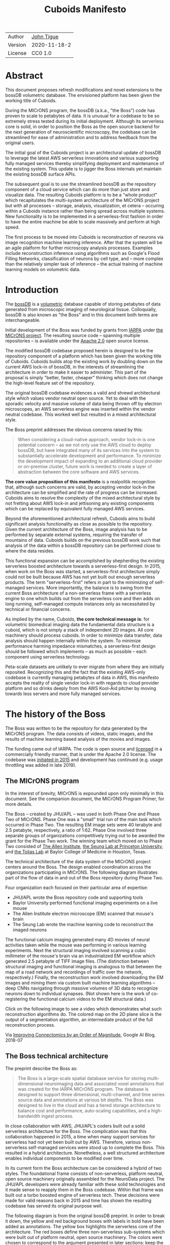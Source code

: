 #+html_head: <link rel="stylesheet" type="text/css" href="org.css"/>
#+title: Cuboids Manifesto
#+options: toc:nil
#+options: html-postamble:nil

| Author  | [[http://tigue.com][John Tigue]]   |
| Version | 2020-11-18-2 |
| License | CC0 1.0      |

* Abstract

This document proposes refresh modifications and novel extensions to
the bossDB volumetric database. The envisioned platform has been
given the working title of Cuboids.

During the MICrONS program, the bossDB (a.k.a., "the Boss") code has
proven to scale to petabytes of data. It is unusual for a codebase to
be so extremely stress tested during its initial deployment. Although its
serverless core is solid, in order to position the Boss as the open
source backend for the next generation of neuroscientific microscopy,
the codebase can be streamlined for ease of administration and to
address feedback from the original users.

The initial goal of the Cuboids project is an architectural update of
bossDB to leverage the latest AWS serverless innovations and
various supporting fully managed services thereby simplifying deployment and
maintenance of the existing system. This update is to jigger the Boss
internals yet maintain the existing bossDB surface APIs.

The subsequent goal is to use the streamlined bossDB as the repository
component of a cloud service which can do more than just store and
visualize data. The resulting Cuboids platform is to be a "whole
product" which recapitulates the multi-system architecture of the
MICrONS project but with all processes -- storage, analysis,
visualization, et cetera -- occuring within a Cuboids instance rather
than being spread across multiple systems. New functionality is to
be implemented in a serverless-first fashion in order to have the entire
machine be able to scale massively and perform at high speed.

The first process to be moved into Cuboids is reconstruction of
neurons via image recognition machine learning inference. After that
the system will be an agile platform for further microscopy analysis
processes. Examples include reconstruction inference using algorithms
such as Google's Flood Filling Networks, classification of neurons by
cell type, and -- more complex than the relatively simpler task of
inference -- the actual training of machine learning models on
volumetric data.

#+attr_html: :width 80%
[[./images/logos/cuboids_lettermark_bw.png]]

#+TOC: headlines 3h

* Introduction

The [[https://bossdb.org/][bossDB]] is a [[https://en.wikipedia.org/wiki/Volume_rendering][volumetric]] database capable of storing petabytes of
data generated from microscopic imaging of neurological
tissue. Colloquially, bossDB is also known as "the Boss" and in this
document both terms are interchangeable.

Initial development of the Boss was funded by grants from [[https://www.iarpa.gov/][IARPA]] under
[[https://www.iarpa.gov/index.php/research-programs/microns][the MICrONS project]]. The resulting source code -- spanning multiple
repositories -- is available under the [[https://www.apache.org/licenses/LICENSE-2.0][Apache 2.0]] open source license.

The modified bossDB codebase proposed herein is designed to be the
repository component of a platform which has been given the working
title of Cuboids. Cuboids builds atop the existing work by doubling down
on the current AWS lock-in of bossDB, in the interests of streamlining
the architecture in order to make it easier to administer. This part
of the proposal is simply "better, faster, cheaper" thinking which
does not change the high-level feature set of the repository.

The original bossDB codebase evidences a valid and shrewd
architectural style which values vendor neutral open source. Yet to
deal with the sporadic velocity and massive volume of data being thrown
off by electron microscopes, an AWS serverless engine was inserted within
the vendor neutral codebase. This worked well but resulted in a mixed
architectural style.

The Boss preprint addresses the obvious concerns raised by this:
#+begin_quote
When considering a cloud-native approach, vendor lock-in is one
potential concern – as we not only use the AWS cloud to deploy bossDB,
but have integrated many of its services into the system to
substantially accelerate development and performance.  To minimize the
development impact of expanding to an additional cloud provider or
on-premise cluster, future work is needed to create a layer of
abstraction between the core software and AWS services.
#+end_quote

*The core value proposition of this manifesto* is a realpolitik
recognition that, although such concerns are valid, by accepting
vendor lock-in the architecture can be simplified and the rate of
progress can be increased. Cuboids aims to resolve the complexity of
the mixed architectural style by not fretting about AWS lock-in and
jettisoning any existing components which can be replaced by
equivalent fully managed AWS services.

Beyond the aforementioned architectural refresh, Cuboids aims to build
significant analysis functionality as close as possible to the
repository. Given the current architecture of the Boss, image analysis
has to be performed by separate external systems, requiring the
transfer of mountains of data. Cuboids builds on the previous bossDB
work such that analysis of the data within a bossDB repository can be
performed close to where the data resides.

This functional expansion can be accomplished by shepherding the
existing serverless boosted architecture towards a serverless-first
design. In 2015, when work on the Boss was started, a serverless-first
architecture simply could not be built because AWS has not yet built
out enough serverless products. The term "serverless-first" refers in
part to the minimizing of self-managed services. More importantly, the
balance is to swing from the current Boss architecture of a
non-serverless frame with a serverless engine to one which builds out
from the serverless core and then adds on long running, self-managed
compute instances only as necessitated by technical or financial
concerns.

As implied by the name, Cuboids, *the core technical message is*: for
volumetric biomedical imaging data the fundamental data structure is a
cuboid, which is not simply a stack of independent 2D images. All core
machinery should process cuboids. In order to minimize data transfer,
data analysis should happen internally within the system. To minimize
performance harming impedance mismatches, a serverless-first design
should be followed which implements – as much as possible – each
component using serverless technology.


Peta-scale datasets are unlikely to ever migrate from where they are
initially reposited. Recognizing this and the fact that the existing
AWS-only codebase is currently managing petabytes of data in AWS, this
manifesto accepts the reality of single vendor lock-in with regards to
cloud provider platform and so drinks deeply from the AWS Kool-Aid
pitcher by moving towards less servers and more fully managed
services.

#+attr_html: :width 25%
[[./images/aws_pitcher.png]]

* The history of the Boss

The Boss was written to be the repository for data generated by the
MICrONS program. The data consists of videos, static images, and the
results of machine learning based analysis of the movies and images.

The funding came out of IARPA. The code is open source and [[https://github.com/jhuapl-boss/spdb/blob/master/LICENSE.md][licensed]] in
a commercially friendly manner, that is under the Apache 2.0
license. The codebase was [[https://github.com/jhuapl-boss/boss/graphs/contributors][initiated in 2015]] and development has
continued (e.g. usage throttling was added in late 2019).

** The MICrONS program

In the interest of brevity, MICrONS is expounded upon only minimally in
this document. See the companion document, the MICrONS Program
Primer, for more details.

The Boss -- created by JHU/APL -- was used in both Phase One
and Phase Two of MICrONS. Phase One was a "small" trial run of the
main task which occurred in Phase Two. The resulting EM image sets
were 40 terabyte and 2.5 petabyte, respectively, a ratio of
1:62. Phase One involved three separate groups of organizations
competitively trying out to be awarded the grant for the Phase Two
work.  The winning team which moved on to Phase Two consisted of
[[https://alleninstitute.org/][The Allen Institute]], [[https://seunglab.org/][the Seung Lab at Princeton University]], and
[[https://toliaslab.org/][the Tolias Lab]] at Baylor College of Medicine in Houston, Texas.

The technical architecture of the data system of the MICrONS project
centers around the Boss. The design enabled coordination across the
organizations participating in MICrONS.  The following diagram
illustrates part of the flow of data in and out of the Boss repository
during Phase Two.

#+attr_html: :width 65%
[[./images/microns_phase_two_dataflow.jpg]]

Four organization each focused on their particular area of expertise:
- JHU/APL wrote the Boss repository code and supporting tools
- Baylor University performed functional imaging experiments on a live mouse
- The Allen Institute electron microscope (EM) scanned that mouse's brain
- The Seung Lab wrote the machine learning code to reconstruct the imaged neurons

The functional calcium imaging generated many 4D movies of neural
activities taken while the mouse was performing in various learning
experiments.  Next the structural imaging involved scanning a cubic
millimeter of the mouse's brain via an industrialized EM workflow which
generated 2.5 petabyte of TIFF image files. (The distinction between
structural imaging and functional imaging is analogous to that between
the map of a road network and recordings of traffic over the network,
respectively.) Finally, the reconstruction work involved downloading
the EM images and mining them via custom built machine learning
algorithms -- deep CNNs navigating through massive volumes of 3D data
to recognize neurons down to individual synapses. (Not shown here is
the work of co-registering the functional calcium videos to the EM
structural data.)

Click on the following image to see a video which demonstrates what
such reconstruction algorithms do. The colored map on the 2D plane
slice is the output of a segmentation algorithm, an intermediate
product of the full reconstruction process.

#+macro: imglnk @@html:<a href="$1"><img src="$2"></a>@@
{{{imglnk(https://youtu.be/X4eVmSxTZ8Y,images/reconstruction_demo.jpg)}}}

Via [[https://ai.googleblog.com/2018/07/improving-connectomics-by-order-of.html][Improving Connectomics by an Order of Magnitude]], Google AI Blog, 2018-07

** The Boss technical architecture

The preprint describe the Boss as:
#+begin_quote
The Boss is a large-scale spatial database service for storing
multi-dimensional neuroimaging data and associated voxel annotations
that was created for the IARPA MICrONS program. The database is
designed to support three dimensional, multi-channel, and time series
source data and annotations at various bit depths. The Boss was
designed to live in the cloud and has a tiered storage architecture to
balance cost and performance, auto-scaling capabilities, and a
high-bandwidth ingest process.
#+end_quote

In close collaboration with AWS, JHU/APL's coders built out a solid
serverless architecture for the Boss. The complication was that this
collaboration happened in 2015, a time when many support services for
serverless had not yet been built out by AWS. Therefore, various
non-serverless self-managed services were stood up to complete the
Boss. This resulted in a hybrid architecture. Nonetheless, a well
structured architecture enables individual components to be modified over
time.

In its current form the Boss architecture can be considered a hybrid
of two styles. The foundational frame consists of non-serverless,
platform neutral, open source machinery originally assembled for the
NeuroData project. The JHU/APL developers were already familiar with
these solid technologies and it made sense to reapply them in the Boss
codebase. Within that frame was built out a turbo boosted engine of
serverless tech. These decisions were made for valid reasons back in
2015 and time has shown the resulting codebase has served its original
purpose well.

The following diagram is from the original bossDB preprint. In order
to break it down, the yellow and red background boxes with labels in
bold have been added as annotations. The yellow box highlights the
serverless core of the architecture.  The red boxes define three
non-serverless sub-systems which were built out of platform neutral,
open source machinery. The colors were chosen to correspond to the
argument presented in later sections: keep the yellow, jettison the
red.

#+attr_html: :width 75%
[[./images/bossdb_delta_components.png]]

The core engine of BossDB is the spatial database, the code for which
is in the repository [[https://github.com/jhuapl-boss/spdb][jhuapl-boss/spdb]]. This service features the usual
suspects found in AWS serverless machines: Lambda, S3, SQS, DynamoDB,
Step Functions, etc.


The other three sub-systems in red are proven non-serverless, open
source technologies: Bastion, Vault, Keycloak, etc.
- The upper left red zone is the REST interface
- The Single Sign-on subsystem is in the upper right red zone
- The lower red zone can be replace with AWS Secrets Manager

Those three sub-systems are not particularly interesting, domain
specific machinery. Nonetheless, the functionality they provide
amounts to table stakes for a modern, mature application. In AWS
marketing terminology they are [[https://jeremybower.com/articles/undifferentiated-heavy-lifting-2-0.html]["undifferentiated heavy lifting"]]
support machinery. JHU/APL simply reapplied solid codebases they were
already familiar with while getting on with the task of building a
petascale volumetric spatial database.

Sundry adopted AWS services are enumerated in the bottom dash boxed
region. These services are applicable to both serverless and container
based architectures and will be kept in Cuboids.

Note: the hybrid nature of the Boss architecture is not a result of
the multi-team social structure of the MICrONS program. On the other
hand, the fact that the original Boss cannot perform image recognition
internally is indeed a reflection of the social structure. The
decisions which lead to this state can be seen as a wisely chosen
limiting of the scope of development for the initial Boss. But, as
will be argued herein, it is time to change that.

From an external perspective, the resulting architectural structure is
still sound. Cuboids will maintain the existing Boss HTTP APIs to the
repository component and only modify its internal structure. Thereby
analysis tools written atop Cuboids will be able to interface with
multiple bossDB repositories, including the one wherein the MICrONS
data resides.

For more on the Boss, see the two preprints and two talks by Dean
Kleissas. Both the later preprint and later talk are more informative
than the earlier versions. All can be found via [[*References][the References
section]].  The place to start is [[https://youtu.be/ldNqVmW9c98?t=398][Kleissas' fifty minute talk at AWS
re:Invent 2017]]/, which is all about the Boss and also a well done talk
high production value, partially because the nature of the data is
more visually entertaining than many that in many an AWS talk.

* Realtechnik of cloud architecting

Significant but non-core parts of the bossDB codebase (the red boxes
in the previous diagram) are simply deployments of existing open
source components which just so happens to be platform neutral,
non-serverless tech. Vendor neutrality is a good thing but Cuboids
consciously jettisons that feature in the interests of accelerating
innovation via improved developer velocity and reduced devops
workload. Perfectly good open-source component of the Boss will be
replaced with equivalent AWS fully managed services.

This document is entitled "The Cuboids Manifesto" in reference to the
"[[https://www.youtube.com/watch?v=s1AiBi5gf1s][manifesto]]" documents that circulate within the Swift programming
community (as well as acknowledging that this document is a bit
long). A Swift manifesto serves to introduce a proposal which is
larger in scope than a single, small, specific idea. This document
follows that lighthearted nomenclature, in order to highlight that
there is a [[https://www.ribbonfarm.com/2012/08/16/realtechnik-nausea-and-technological-longing/][realtechnik]] "philosophy" driving the decisions behind what
is proposed herein.

There are two main assumptions to the argument:
- The original Boss codebase can only be deployed on AWS
- Very large datasets (in particular, the MICrONS data on AWS) are rather immobile

As to the former assumption, normally it is ideal if open source code
is platform vendor neutral. Yet falling short of such ideals there are
still benefits to the open source way, for example, innovation shared
throughout a community of users. The Boss, given its AWS serverless
engine, is very much not vendor neutral.  For example, the Boss makes
use of AWS Step Functions. Unfortunately there is currently no
equivalent abstraction available which works on other cloud platforms
(which seems odd but c'est la vie).

Given the AWS technologies already adopted in the bossDB codebase,
Cuboids accepts and runs with the reality of AWS lock-in, probably in
perpetuity. It is arguably a bit perverse for open source to be tuned
up just for a single commercial cloud platform, but the hypothesis
herein is that by doing so it will make it much easier for other
organizations to deploy BossDB, thereby speeding up the diffusion of
innovation.

The latter assumption acknowledges the inertia of peta-scale
datasets. The MICrONS data is already in AWS S3. Other smaller
datasets are also accreting in Boss deploys on AWS. So code
which analyzes these datasets yet only runs on AWS is not a major
negative. Of course, this too is gradually leading to more AWS lock
in. Other cloud vendors are missing out on an emerging industry
sector. Obviously it is not the biggest sector in terms of users but this
is heading towards exo-scale datasets which is not insignificant.

Datasets on such a scale as that of the MICrONS data form a
gravitational well inducing system architectures wherein data
processing happens as close to the data as possible; it is desirable
to minimize massive data transfers. Although the existing bossDB APIs
can be used to fetch raw data for analysis on systems external to the
Boss, Cuboids intends to extend the Boss platform such that data
analysis can be performed within the system. Quoting Francis Bacon:

#+BEGIN_QUOTE
Mahomet cald the Hill to come to him. And when the Hill stood still,
he was neuer a whit abashed, but said; If the Hill will not come to
Mahomet, Mahomet wil go to the hil. [sic]
#+END_QUOTE

#+attr_html: :width 400px
[[./images/mohammed_and_the_mountain.jpg]]

The two above assumptions drive the logic of this document. This
proposal argues to dive headlong down the slippery slope of AWS
lock-in. This recommended direction may seem counterintuitive and even
distasteful given the platform vendor neutral, open source ecosystem
out of which the Boss grew. Nonetheless, although the technological
lead which AWS currently enjoys over the other cloud platform vendors
[[https://cloudwars.co/amazon/inside-amazon-aws-no-longer-jeff-bezos-growth-engine/][is slipping]], it does not appear that a cross-platform serverless
version of bossDB is possible at this time, given the state of those
cloud platform offerings competing with AWS (e.g. a lack of an AWS
Step Functions equivalent for Google Cloud Platform).

Therefore, it is argued herein that the mixed architecture is
retarding the [[https://en.wikipedia.org/wiki/Diffusion_of_innovations][diffusion of innovation]], especially with regards to that
theory's criteria of "complexity" and "trialability." So, perhaps we
should just accept that this codebase will always be locked in to AWS
and drink their Kool Aid in order to lighten the load.

As a reality check on this AWS serverless enthusiasm, there is a
decent 2020-10 article, [[https://www.infoq.com/articles/serverless-stalled/][Why the Serverless Revolution Has Stalled]],
which enumerates situations where serverless is not yet living up to
its promise. The Boss as a use case of serverless technology actually
passes almost all the checkpoints enumerated in that article: for
example, all the code is written in Python (i.e. a language well
supported by AWS Lambda), it is greenfield, and the entire app was
explicitly designed to run on a cloud platform from the get go. The
single concern raised of which the Boss is guilty is vendor lock-in but
as argued herein, that is acknowledged and accepted.

So, the Cuboids code will be very locked to AWS as the vendor
platform, which is an ironic form of open source. Regardless, the
Cuboids codebase will remain open source, intentionally maintaining
the Apache 2.0 license in the hopes of building a community around
the codebase.

* Architectural updates

The first stage of Cuboids development is to be an architectural
refresh of the existing Boss codebase.

The bossDB codebase was [[https://github.com/jhuapl-boss/boss/graphs/contributors][started in 2015]], which was early days for AWS
serverless, nevermind using such young technology to scale to
petabytes of data. In the interim, Lambda has become more
sophisticated and AWS has gotten around to providing
more fully managed services such as API Gateway, Cognito, and AWS
Secrets Manager. The life of a Boss administrator could involve less
hassles if the Boss were to adopt those innovations.

** Overview

The architectural refresh is motivated by abstract goals and those
resolve to a set of specific coding tasks.  The abstract goals are to
effect the following changes.

| Before                     | After                         |
|----------------------------+-------------------------------|
| Hybrid architecture        | Serverless first architecture |
| Some self-managed services | More fully managed services   |
| Complex deployment         | Simplified deployment         |

The main goal of the architectural refresh is to reduce the complexity
resulting from the hybrid architecture by moving towards a
serverless-first architecture. Most of the specific coding tasks
revolve around replacing self-managed sub-systems with equivalent
fully managed AWS services. Simply keeping the current serverless core
architecture but rewriting those components which can be replaced with
equivalent AWS service will make bossDB easier to deploy and maintain.

Additionally, another potential benefit of removing self-managed
services is that serverless costs are variable while self-managed
services with constantly running servers have higher fixed
costs. Minimizing self-managed services can lead to lower costs,
depending on use case.

Note that the goals include *not* significantly modifying the features
of the Boss repository. Specifically, the surface RESTful APIs are to
maintain backward compatibility. Any distinctly novel functionality to
be introduced in Cuboids which is not present in the Boss codebase
will be constructed outside the Boss repository component.

The refurbishments to be performed can be illustrated by further
marking up the Boss high level architecture diagram from earlier.
These annotations are color coded according to a stop light
red-yellow-green color scheme. The red boxes are to be replaced with
the AWS services named in green. The red boxes are labeled by their
roles in black bold text. Those same roles are to be resatisfied with
the named (in green) AWS fully managed services.

#+attr_html: :width 100%
[[./images/boss_high_level_changes.png]]

In the above diagram, the parts of the architecture to be refurbished are:
- The RESTful interface machinery: to be handled by Amazon API Gateway
- The Single sign on machinery: to be migrated to AWS Cognito
- The secrets keeping machinery: to be replaced with AWS Secrets Manager
- The Redis cache: to be managed by Amazon ElastiCache

These sub-systems to be modified are simply necessary support
infrastructure -- undifferentiated, off-the-shelf app infrastructure,
not the bespoke domain specific innovations contained in the core serverless
engine of the spatial database. The code to be replaced is perfectly
good code; that is proven platform independent, scalable open
source. But as pre-serverless tech it requires self management and
related infrastructures.

Besides the above mentioned machinery refurbishments there is also a
tooling library, [[https://github.com/jhuapl-boss/heaviside][heaviside]], which is to be replaced with AWS
equivalent tooling, that is, the Python AWS CDK. Heaviside is another
instance of JHU/APL banging out a wheel before AWS got around to
recreating an equivalent. Heaviside does its job just fine but the
goal here is to set the Boss up for the next ten years. While in Rome
do as the Romans, and in AWS the CDK is the way to do what heaviside
does. AWS sees their CDKs as important tools. Might as well benefit
from the freely available tooling supported by AWS developer
resource.

In the following before-and-after juxtaposition diagram, the image on
the left is the raw image taken from the bossDB preprint, with the
serverless core highlighted in yellow. The image on the right is the
envisioned streamlined and serverless-first Boss. Notice how the
diagram reduces to a completely generic serverless architecture. That
clearly illustrates the argument being made here but reduces the
diagram to where it contains no specific detail. Going into such
detail is beyond the scope of this document, which is already overlong
as is.

#+attr_html: :width 100%
[[./images/arch_before_and_after.png]]

** Development roadmap

The very first development work will be to simply stand up a Boss
instance using the existing codebase. That will be useful for testing
backward compatibility. Surely the deployment experience will cause
refinements to what is proposed in this document. That deployment
experience will be documented. Perhaps logging that will prove useful
to other administrators of Boss deploys.

The root reason for going through all the following code refresh
hassles (without gaining any new functionality) is that the Boss has
proven itself. So, the more important reason for standing up a Boss
instance is to maintain continuity of value. An alternative
development roadmap could just take the Boss as proof that serverless
can scale well to the task at hand but conclude that the code is so
bit rotted that simply starting a new codebase from scratch is the
easiest way forward.

This manifesto is not going for a codebase restart. Cuboids is going
for evolution, not revolution. Benefiting from the well formed
architecture of the Boss, these proposed changes have been broken out
into discrete tasks so that the envisioned benefits can be
accumulated in stages. This is to reduce the risk of the whole
Cuboids project going off into the weeds. So, development can proceed
as follows: refurbish a single component, test to ensure the whole
system still works, move on to the next task.

One way to test for compatibility is to have one test client which can
work with both the existing Boss and Cuboids simply by changing the
end-point URL.  The existing Boss integration test suites should prove
useful.

The following tasks are broken out into isolable chucks of work. Each
is to be tracked as a GitHub Issues Project. The Projects are to be
worked on individually sequentially so that overall progress can be
broken out to milestones, testable along the way via integration
tests.

** RESTful API

In the color coded architectural diagram, the RESTful API subsystem is
in the upper left red zone. The code for that Boss API machinery and
schema is currently in the repository named [[https://github.com/jhuapl-boss/boss][jhuapl-boss/boss]]. That
machinery is to be replaced with Amazon API Gateway.

Currently, there is a cluster using nginx to run some Python. That
Python is a Django app using =rest_framework= to handle REST API calls
coming in over the public network. Cuboid volumes of data can come in
and go out, optionally being compressed to blosc, numpy, or npygz via
HTTP content negotiation (see [[https://github.com/jhuapl-boss/boss/blob/master/django/bossspatialdb/parsers.py][parsers.py]]).

API Gateway was originally created to provide HTTP interfaces to AWS
serverless apps. Since the Boss core is serverless it is only natural
to use API Gateway to implement the REST interface. This is an
instance of an undifferentiated component which the Boss needed but
for which there was no available AWS service at the time of initial
development of the Boss. (Actually it looks like API Gateway had just
been released at the time but was passed over. Perhaps there was a
design choice of localizing the platform dependent code to specific
repositories in the hope of someday porting the code to other cloud
platforms.)

There is some domain specific code in jhuapl-boss/boss, such as HTTP
content negotiation for cuboids. Such Python logic in the repo will be
migrated to Lambdas, but the Django on nginx foundation is to be
replaced by API Gateway.

It is a goal to maintain backwards compatibility of the interface with
the original Boss APIs. This refurbishment is purely about simplifying
the machinery which implements the interface, not about changing the
user experience of the interface.

** Single sign-on

Referring to the color coded architecture diagram again, the upper
right red zone is the single sign-on (SSO) service.  Notice the two
domains in the diagram: api.theboss.io and auth.theboss.io. Quoting
from the Boss preprint:
  #+begin_quote
  Our identity provider server intentionally runs independently from
  the rest of bossDB system, forcing the bossDB API to authenticate
  just like any other SSO integrated tool or application, and making
  future *federation with other data archives or authentication systems
  easy.*
  #+end_quote

Cuboids will maintain this architectural feature, that is, auth as a
separate microservice. This also means that this work can be done
completely independently of the other refurbishment tasks in this
section of the manifesto.

Returning to the Boss preprint:
  #+begin_quote
  We use the open source software package Keycloak as an identity
  provider to manage users and roles. We created a Django OpenID
  Connect plugin to simplify the integration of services with the SSO
  provider... The Keycloak server is deployed in an auto-scaling group
  that sits behind an Elastic Load Balancer.
  #+end_quote

In other words, another cluster of servers being self-managed. This
machinery can be replaced by Cognito and some support Lambdas. The
plan is to keep the same APIs but, in Cuboids, behind the Boss SSO APIs
will be API Gateway reading from, say, a Swagger file that mimics the Boss
auth APIs, and some Lambdas that are essentially a wrapper for AWS
Cognito API method calls.

This work can be done in stages. Could start with the existing
Keycloak based SSO code and do [[https://www.wolfe.id.au/2017/11/05/aws-user-federation-with-keycloak/][federation with AWS SAML]]. Any API Gateway
based auth can [[https://aws.amazon.com/blogs/security/use-aws-lambda-authorizers-with-a-third-party-identity-provider-to-secure-amazon-api-gateway-rest-apis/][treat the Boss SSO Keycloak service as a third party
identity provider]] (e.g., [[https://github.com/vzakharchenko/keycloak-lambda-authorizer][Keycloak adapter for AWS Lambda]]). Perhaps
such code exists already somewhere. Perhaps modify or use the code for
[[https://github.com/jhuapl-boss/boss-oidc][boss-oidc]].

In the docs for [[https://docs.theboss.io/docs/authentication][the Boss Auth REST APIs]], the Boss single sign on (SSO)
service has about 16 methods, comprising the usual suspects of sign on
APIs: CRUD operations for users, groups, resources, and
permissions. For example, "List User" via
https://api.theboss.io/v1/sso/user/:user_name

Note, existing OIDC Identity Providers (such as the one at
auth.bossdb.io with existing MICrONS data users) can be added to a
Cognito User Pool. This means Cuboids can recognize the existing
auth.bossdb.io users and can create Cognito user roles for their
activity while in Cuboids, say, running analysis on data in the
MICrONS Boss repository.

** Secrets

The lower red zone can be replaced with [[https://docs.aws.amazon.com/secretsmanager/latest/userguide/intro.html][AWS Secrets Manager]]. The
existing machinery is more auto-scaling groups of EC2 instances:
- Vault servers maintain secrets
  - [[https://github.com/jhuapl-boss/boss-manage/blob/master/cloud_formation/configs/core.py#L138][Provisioned via CloudFormation]]
- Vault nodes store their encrypted info in Consul key/value store

This should be a pretty straightforward migration from two
self-managed services to an equivalent AWS fully managed
services. (Actually it looks like
[[https://github.com/jhuapl-boss/boss-manage/blob/master/cloud_formation/configs/core.py#L131][Consul has already been replaced with DynamoDB]].)
There is a bespoke [[https://github.com/jhuapl-boss/boss-manage/blob/master/cloud_formation/lambda/monitors/chk_vault.py][~chk_vault~]] admin Lambda, the sort of thing
which can be jettisoned and replaced with AWS Console dashboards.

** Cache machinery

The above tasks involve migrating generic, support infrastructure
sub-systems from self-managed code to fully managed AWS
services. Those sub-systems are not part of the core serverless
engine. In contrast, refurbishing the cache machinery is a
modification to the serverless core i.e. the code in the spdb
repository. Nonetheless this task is another instance of streamlining
by migrating to fully managed services.

The Read/Write Cache is part of the core engine, enabling higher
performance. It is a Redis cache running on a cluster of EC2
instances. A cluster of self-managed EC2 instances is not
serverless. On the other hand, the cache is wired up to Lambdas which
sync (read and write) the data in the Redis in-memory cache with the
persistent store, S3. So if management of the Redis cluster were
delegated to [[https://aws.amazon.com/elasticache/redis/fully-managed-redis/][Amazon ElastiCache for Redis]], that would make spbd a
poster child for serverless. The cache manager is an EC2 instance. It
will be removed and its functionality subsumed into ElastiCache.

There will still be a Redis cluster with EC2 instances containing the
in-memory data but that will be auto scaling and fully managed by
ElastiCache. The goal is for any Redis machinery to be reduced to
CloudFormation configuration of supporting services used in a
serverless application.

AWS's variant of Redis provides integration with other
AWS services such as Amazon EC2, Amazon CloudWatch, AWS CloudTrail,
and Amazon SNS. Such integrations can be useful if going all-in on
building out for AWS only.

The main code is in the [[https://github.com/jhuapl-boss/spdb][jhuapl-boss/spdb]] repo. The most significant
files is [[https://github.com/jhuapl-boss/spdb/blob/master/spdb/spatialdb/rediskvio.py][rediskvio.py]] which is all about using Redis as a cache for
cuboids. There is also [[https://github.com/jhuapl-boss/spdb/blob/master/spdb/spatialdb/state.py][CacheStateDB class]]: "to implement the Boss
cache state database and associated functionality...Database is a
redis instance." The code that generates the CloudFormation for the
Redis cache machinery is in the boss-manage repository, in
[[https://github.com/jhuapl-boss/boss-manage/blob/master/cloud_formation/configs/redis.py][cloudformation/configs/redis.py]].

** Infrastructure as code tooling

Finally, there is another technology of the Boss which will be replaced
with an equivalent AWS technology. Unlike the above tasks this is not
about services. Rather, JHU/APL's developer tool, heaviside, is to be
replaced with AWS CDK.

The core of the Boss is a sophisticated serverless application which
relies heavily on AWS Step Functions.  Actually writing Step Functions
in the [[https://docs.aws.amazon.com/step-functions/latest/dg/concepts-amazon-states-language.html][Amazon States Language]] -- raw JSON -- is an ugly hassle. To
address this inconvenience, JHU/APL created an infrastructure-as-code
tool they call [[https://github.com/jhuapl-boss/heaviside][heaviside]], a "Python library and DSL for working with
AWS Step Functions."

Heaviside is another example of JHU/APL (specifically, Derek Pryor)
inventing tech needed in order to sanely build AWS serverless
applications, in this case apps involving Step Functions.  Eventually AWS
got around to releasing their own equivalent technology, AWS CDK.

So, a decision presents itself: continue to build the core high level
logic of Boss internal processes atop a one-off tooling library by a
small team or take the hit of rewriting the existing heaviside code,
porting it to the now dominant standard tool, AWS CDK.  Migrating to
AWS CDK would position the Boss to reap the benefits of working with a
more mature implementation of a tech, one which is currently diffused
throughout a much larger community of developers and with the weight
of AWS support behind it.

The decision for Cuboids is to replace all existing heaviside code
with equivalent CDK code, then move forward atop the standard AWS
technology. AWS CDK is available for multiple programming
languages. The Boss is written in Python so it is only logical to use
the Python AWS CDK.

In the boss-manage repository, [[https://github.com/jhuapl-boss/boss-manage/tree/master/cloud_formation/stepfunctions][18 Step Functions]] already exist, written
to be "compiled" by heaviside. These are to be rewritten to use the
standard tool for such things: AWS CDK.

#+attr_html: :width 100%
[[./images/seung_triptych.png]]
[[https://www.simonsfoundation.org/2017/09/11/using-artificial-intelligence-to-map-the-brains-wiring/][Via Seung Lab]]: grayscale 2D images to colored 3D cuboid

* Architectural extensions

The previous section enumerated various architectural updates which
together will position a streamlined Boss for broader diffusion of
innovation. Those refurbishments add almost no new functionality to
the Boss. In contrast, this section discusses novel machinery to be
deployed alongside a Boss repository. The conglomerate is to be called
Cuboids.

As argued above, for peta-scale datasets, it is desirable for the
compute of analysis to happen as close to the data as
possible. Cuboids does that by inserting the compute into the same
system as the core Boss repository, similar to how SQL databases have
stored procedures. Such machinery will be built a la serverless first
in the hopes of reducing impedance mismatches between serverless and
serverful components.

The existing eighteen Step Functions and various Lambdas currently in
the Boss can be seen as a library of code containing serverless
components which perform fundamental CRUD and visualization operations
on cuboids in a Boss repository, and do so utilizing a scalable
in-memory cache.  Analysis programs which run close to the data can be
built atop those base operators. The Boss Downsampler is a good
example of a program written atop this library.

The platform is already there but it has not yet been exploited to the
level where non-trivial data pipelines have been built atop
it. Cuboids is laying the foundation for more interesting pipelines
to be built within a Boss deploy.

This section has two parts: first is an explanation of the design
pattern, serverless-first, which will guide the construction of new
components in Cuboids. Then the serverless-first design pattern is put
to use to add neuron reconstruction machinery to Cuboids. Doing so
will set Cuboids on a path to be more of a "whole product" for
microscopy workflows beyond essentially just a repository accessed by
external analysis tools.

** Serverless-first design pattern

The core design innovation of Cuboids is that the Boss architecture is
being refined and elaborated in a serverless-first fashion. This
section explains what is meant by that.

Obviously from previous sections, part of the serverless-first mindset
involves simply minimizing any self-managed infrastructure. Of course,
one must keep an eye on the costs. Serverless can be quite cost effective
but when it comes to fully managed services (for serverless or not),
sometimes AWS wants way too much money in return for simply removing a
hassle.

Setting aside services, from a coder's perspective the main AWS
service that enables serverless-first designs is Step Functions, which
has already been adopted into the Boss machinery. There are already at
least [[https://github.com/jhuapl-boss/boss-manage/tree/master/cloud_formation/stepfunctions][18 Step Functions]] in the Boss codebase. For example, the
Downsample service involves [[https://github.com/jhuapl-boss/boss-manage/blob/master/cloud_formation/stepfunctions/resolution_hierarchy.hsd][a Step Function]] with an Activity which is
a trivial wrapper for [[https://github.com/jhuapl-boss/boss-tools/blob/master/activities/resolution_hierarchy.py][the core code]].

Step Functions are programs -- programs that just so happen to have
explicitly defined state machines. Step Functions bring state to
serverless apps which are based on the innately stateless AWS Lambda
service. Any state which needs to bridge across both serverless and
non-serverless processes is maintained in a Step Function. The states
-- as Lambdas and Activities -- are the program modules which get
assembled into Step Functions based programs.

Note that "serverless-first" does not exclude non-serverless
processes. Step Functions can orchestrate both types. Step Functions
can invoke serverless Lambdas, and other non-serverless processes can
interact with Step Functions as Activity workers performing
Tasks. From a Step Function's perspective, the former are "pushed to"
and the latter "pull from." This means that Step Functions based
services can benefit from massively scalable serverless tech as
implemented by AWS Lambdas yet also work with legacy code and/or
processes which are too big or long running to be executed within AWS
Lambda.

Another rarely mentioned valuable feature of the serverless-first
design pattern is that it allows for safety valves. The goal of
serverless-first is to build out as much as can be in a serverless
fashion based on Lambdas, but failing that various non-serverless
components can be added into a Step Function as needed. In such cases
it is the same Step Function program, but with some state transitions driven
by EC2 instances acting as Task Activities, rather than all states
being implemented as Lambdas.

At a certain level of traffic, for purely financial reasons it may be
worth switching the compute from Lambda to EC2. For normal serverless
applications, those sorts of economics start to be financially worth
considering when scale gets in the range of ten million monthly hits. But the
Boss is not a normal serverless application. The Boss is not primarily
benefiting from serverless similar to how a small start-up
might. Sure, low fixed costs are nice but the core value of serverless
for the Boss is its ability to scale massively to the demands of large
neuroscience experiments.

From the Boss codebase, it may not be obvious that Step Functions can
orchestrate both serverless and server-based compute. Yet dig around
in the source and it turns out that although the Boss Step Functions
deal primarily with Lambdas, there are long running processes as task
Activities.

There are two perspectives from which the Boss can be seen as
something to build upon. From an external perspective, analysis
programs can be built which call on [[https://docs.theboss.io/docs][the Boss REST APIs]]. For example,
that is what was done by the labs involved in the MICrONS
program. From an internal perspective, programs can be built as Step
Functions which orchestrate Lambda and EC2 based components (the
latter includes Docker containers). Currently some of the Step
Functions are available for use via the external REST APIs. New
functionality added within Cuboids will build upon the internal
libraries via the private APIs i.e. the interfaces to the existing
core Boss Lambdas and Step Functions.

Consider the case of adding cuboid segmentation functionality. To the
outside world the service will manifest as new methods added to the
REST APIs. Inside AWS, The HTTP messages containing REST requests
will be handled by AWS API Gateway (APIGW) which will initiate a Step
Function instance to run a segmentation job. Some states will be
Lambdas; some states might be long running Activities, say, EC2
instances running chunkflow processes.

Following the serverless-first design pattern, Cuboids will continue
to build more Step Functions based programs that run within the
platform.  Any new Step Functions based code will not use heaviside,
rather it will be written using the Python AWS CDK. This does
not mean that removing heaviside from the codebase is a prerequisite to such
novel processes. CDK can live peaceably alongside heaviside.

** Reconstruction: serverless CNN inference

The first major functional extension to be added to Cuboids is
reconstruction. The goal is to recapitulate part of the work done by
the Seung Lab for the MICrONS program: neuron cell reconstruction via
CNNs. The tool chosen to base this work on is Seung Lab's
chunkflow. The novel part is that chunkflow will need to be deployed in a
serverless friendly manner.

*** The Seung Lab
  :PROPERTIES:
  :UNNUMBERED: notoc
  :END:

The Seung Lab at Princeton is one of (if not the) best places for
research applying CNNs to connectomics. It seems the lab has been at
it [[https://www.simonsfoundation.org/2017/09/11/using-artificial-intelligence-to-map-the-brains-wiring/][since around 2006]]. The lab puts out a lot of software for
connectomic data processing. Most of it is open source, and a good
deal of that is licensed in a commercially friendly way (Apache, MIT,
BSD, etc.).

Seung Lab did the reconstruction work for the MICrONS program.
Chunkflow is their latest reconstruction application for running 3D
CNNs at scale. It is currently unknown if chunkflow was used during
MICrONS. [ *TODO:* doubt it. Wasn't that 2D segmentation? Or is that still what is done in

Nonetheless, chunkflow seems like a good place to start. The goal is
to fold some Seung Lab code into Cuboids so that it has all the
functionality needed to perform the MICrONS work. There is no reason
not to use the latest and greatest. Cuboids is not a recreation to be
put in a theoretical MICrONS museum.

*** CNN inference on Lambda
  :PROPERTIES:
  :UNNUMBERED: notoc
  :END:

Before getting into the specifics of Chuckflow, it is worth discussing
whether CNN code can be run on AWS Lambda at all. Currently inference
tasks can be run on Lambda. Actually training models is out of scope
for this task but that may eventually be added to Cuboids.

In 2015, the limitations of AWS Lambda were too tight to accommodate
many code packages which include machine learning libraries, say,
scikit-learn. This is another valid reason why image processing was
performed external to the Boss.

In the interim, AWS Lambda -- the core technology of serverless -- has
matured such that [[https://medium.com/@adhorn/getting-started-with-aws-lambda-layers-for-python-6e10b1f9a5d][larger Python codebases can now be deployed on
Lambda]]. For example, [[https://towardsdatascience.com/deploying-sklearn-machine-learning-on-aws-lambda-with-sam-8cc69ee04f47][scikit-learn can now be deployed on AWS
Lambda]]. By packaging popular ML frameworks as [[https://docs.aws.amazon.com/lambda/latest/dg/configuration-layers.html][Lambda layers]], Cuboids
can be a serverless platform for 3D image recognition within a
bossDB-based system.

The TensorFlow Lite inference runtime can be [[https://www.edeltech.ch/tensorflow/machine-learning/serverless/2020/07/11/how-to-deploy-a-tensorflow-lite-model-on-aws-lambda.html][packaged for Lambda]] in
under 25 MB. Currently, the Lambda deployment package size limit is 50 MB
(zipped, for direct upload).  A maximum of 5 layers is allowed but all
5 layers, unzipped, must fit in 250 MB.

[[https://segments.ai/blog/pytorch-on-lambda][Deploying PyTorch on AWS Lambda]] is also possible. There's even a package
that does that, [[https://pypi.org/project/torchlambda/15858e85600/][tochlambda:]]
  #+begin_quote
  torchlambda is a tool to deploy PyTorch models on Amazon's AWS Lambda
  using AWS SDK for C++ and custom C++ runtime.

  Using static compilation of dependencies package size is only 30 Mb
  with all necessary dependencies
  #+end_quote

*** Serverless chunkflow
  :PROPERTIES:
  :UNNUMBERED: notoc
  :END:

This section introduces the idea of a serverless variant of chunkflow,
which is going by the name "serverless chunkflow."

Chunkflow ([[https://github.com/seung-lab/chunkflow][repo]], [[https://arxiv.org/abs/1904.10489][preprint]]) is all about running
cuboids of microscopic imaging data through 3D CNNs. It comes out of
the Seung Lab. The codebase was seemingly [[https://github.com/seung-lab/chunkflow/graphs/contributors][started in early 2018]]. The
open source code is [[https://github.com/seung-lab/chunkflow/blob/master/LICENSE][licensed under Apache 2.0]].

Figure 3 from the chunkflow preprint does a good job of illustrating
the work to be done. Notice that the figure simplifies things for the
purpose of illustration: "Note that the process was illustrated in 2D
for simplicity, and the actual processing is in 3D. This illustration
used 2 × 2 patches, but actual processing have much larger number of
patches in 3D."

#+attr_html: :width 40%
[[./images/chunkflow_preprint_fig_3.png]]

#+begin_quote
ConvNet output patch normalization for overlapping regions. The raw
image chunk (a) was decomposed to overlapping patches, and the patches
was passed through a ConvNet to produce affinity map (b), the affinity
map voxels were weighted according to the distance to boundary (d),
the the weighted affinity map was recombined by summation to form a
larger map (e), the larger map was then cropped to remove the weighted
margin (f).
#+end_quote

Note that one reason why chunkflow has been selected is that its
fundamental datastructure is a cuboids. That is operations are on 3D
volumes. Some earlier neurite reconstruction algorithms actually perform
the machine learning inference on 2D slice images and then perform
simple (non-CNN) averaging over the stack to detect 3D objects.

Chuckflow is a job system for processing cuboids of data. DCNNs are
run over small volumes (sub-cuboids) to perform ML based volume
segmentation down to individual neurons, synapses, etc. There are masters
(Chunk Generators) which initiate jobs and there are workers (Chunk
Processors) who each do their little task. Their interaction is
orchestrated by an AWS SQS queue.

The Generators and Processors can be any machines but on AWS are
normally EC2 instances. Chuckflow can be configured to work with cheap
preemptible EC2 instances purchased via spot pricing. This can reduce
the compute cost down to about one third that of non-spot
pricing.

Following the serverless-first design pattern, a goal of deploying
chunkflow in Cuboids is to use it in a serverless fashion.  A
serverless chunkflow will have low impedance mismatch with the rest
of the Boss system since everything in the core will be serverless.

Note that [[https://github.com/seung-lab/chunkflow/blob/master/chunkflow/lib/aws/sqs_queue.py][the core control bus in chunkflow]] is built around AWS
SQS. SQS is a common building block for serverless applications. There
is nothing to prevent Lambdas from getting 3D CNN inference jobspecs
from SQS and performing as chuckflow workers.

*** Cache
  :PROPERTIES:
  :UNNUMBERED: notoc
  :END:

Another reason to select chunkflow is that it may well work well with
the cuboids in-memory cache that the Boss has. Consider chunkflow
Issue #68: [[https://github.com/seung-lab/chunkflow/issues/68][use geohash to schedule task respecting locality]]:
#+begin_quote
scheduling task respecting locality will enhance usage of caches.
1. the queue server stored the finished locations and unfinished locations (grid index).
2. worker send request with a current center of processed grid positions.
3. the server will assign task according to the history of worker and respect the locality.

A good candidate is *redis server with spatial indexes or geohash*
#+end_quote

For example, Flood Filling Networks (FFN) on average repeatedly
visit any given voxel about 75 times.  During inference, FFNs are fed
cuboids. They also tend to "walk" along cell membranes. This will look
like a sequence of moves which keep asking for neighboring cuboids.
As such, a serverless packaging of FFNs -- which are TensorFlow based
-- might benefit nicely from the Boss Redis cache of cuboids.

*** Development roadmap
  :PROPERTIES:
  :UNNUMBERED: notoc
  :END:

The easiest and first thing to do is stand up a stock chunkflow deploy
which reproduces the workflow they describe in the preprint. Then
there are essentially two roles for computers in chunkflow, Chuck
Generators and Chunk Processors. It should be trivial to set up
Lambdas to act as Chuck Processors. That's when it becomes hybrid but not
serverless-first.

There needs to be a way for reconstruction jobs to initiable. That
will be implemented as a Step Function and exposed in the REST API.

Chunkflow does not currently work with TensorFlow, it seems:
[[https://github.com/seung-lab/chunkflow/blob/master/chunkflow/chunk/image/convnet/inferencer.py#L176][inferencer.py, L176]]. But it looks like there's structure to build on to
extend the system to work with TensorFlow (see
[[https://github.com/seung-lab/chunkflow/blob/master/chunkflow/chunk/image/convnet/patch/pytorch.py][class PyTorch(PatchInferencerBase)]]).  The chunkflow preprint says "To add a
new inference backend, we only need to implement 5D patch processing
including batch size, number of channel and patch size." That comment
in the preprint seems to correspond to chunkflow Issue #55 on GitHub: [[https://github.com/seung-lab/chunkflow/issues/55][use
pytorch/dask/tensorflow for parallel execution]].

An intermediate development state would be to have an EC2 instance
running the existing Chunk Generator code. From the Step Functions
perspective, that instance would be wrapped as an Activity which polls
Step Functions for reconstruction jobs to perform. Also, the ability
to switch from Lambdas to EC2 instances may come in handy in some use
cases if demand is high and steady.

The final state of development would be to have a Lambda which is
a Chunk Generator.  This is how an external API could initiate a CNN
inference job inside a Step Function.  That would be the full
serverless chunkflow implementation achieved in stages.

This Chuckflow plan is a textbook illustration of how Step Functions
can involve both Lambda and EC2 instances, demonstrating part of their
value.

** Further analysis services

This manifesto focuses on creating a single system which recapitulates
the data processing that was done with multiple systems for the
MICrONS program. Doing so serves as a marque proof of concept.

But that is hopefully only the beginning. The goal is for Cuboids to
be an open source, cloud-native serverless, relatively easy to manage
platform for 3D and 4D microscopy data storage and analysis.

The cache-accelerated serverless core should be able to handle
massive workflows at high speed. The serverless-first Step Functions
are a solid framework for building complex analysis pipelines.

There are obvious things that could be done with such a platform, for example:
- Other reconstruction algorithms such as FFNs
- Convolving some Vaa3D plug-ins over a volume
- [[https://towardsdatascience.com/countless-3d-vectorized-2x-downsampling-of-labeled-volume-images-using-python-and-numpy-59d686c2f75][COUNTLESS 3D for Vectorized 2x Downsampling of Labeled Volumes]]
  - Fast colored multi-resolution pyramid building ([[https://github.com/william-silversmith/countless][repo]])
  - Colored as per the output of classifiers and reconstructors
  - Can this be cast as a chunkflow job: recursively downsampling in a (2,2,2) => (1,1,1) algorithm using the Redis in memory cache to memoize the answer
- Deconvolution of brightfield data
- Resolution pyramids with an intensity threshold
  - This way brightfield stacks can be viewed with the field filtered out
  - Could make this a chunkflow based algorithm
- [[https://www.biorxiv.org/content/10.1101/2020.08.30.274225v1.full][Distributed proof-reading via ChunkedGraph]]
  - Think git for neural cell morphology proofreading

The first item in the above list is where Google's Flood-Filling
Networks should be used for reconstruction inference.  Looks like FFN
inference phase should be parallelizable. Multiple attention heads
could individually fill separate neurites. Part of the interest in FFN
for Cuboids is similar to that of chunkflow: the fundamental operation
is on cuboids, not 2D image data.

Finally, an example of a complex pipeline would be cell type
classification via Convolutional Morphology Networks (CMNs, see
[[https://www.nature.com/articles/s41467-019-10836-3][Learning cellular morphology with neural networks]]. This too is Seung
Lab work so should hopefully work well with chunkflow. On a high
level, first cell surface meshes are generated via reconstruction
inference (via FFN), then they are classified by cell type. For
example, they trained a CMN to classify as glia or not. Glia comprise
about 90% of the cells and filtering them out allows attention to
focus on the more interesting neurons. A second generation of this
would involve using the Allens Cell Types Database to classify each
IDs neuron by type.

Neuron2Vec is triple-loss based unsupervised (no labeling required)
learning of cell morphologies (analogously to human bodies: locally,
fingers look different from arms and arms from bodies). This would
make for a valuable t-SNE/UMAP 2D image mapping of neuron segments;
maybe throw in some HDBSCAN clustering.  Use the top three principle
components to define a voxel's RGB color. This illustrates how novel
UI features can be added by multi-step analysis pipelines, which would
be implemented as a Step Function.

[[./images/cmn.png]]

* Conclusion

This document is a roadmap for development. This plan has been drawn
up before the start of coding. As per von Moltke, no plan survives
first contact with the enemy. Additionally, there are still open
questions, for example, what to do about [[https://github.com/jhuapl-boss/boss-manage/blob/master/docs/InstallGuide.md#configure-scalyr-account][the Scalyr logging]]; the
[[https://www.serverless.com/][Serverless Framework]] is already in the mix but perhaps that should be
migrated to AWS SAM. The next phase, i.e. actually deploying a stock
bossDB, is to be documented in ~boss_deploy_log.org~. Surely that will
surface more issues.

The Boss has proven itself. A serverless architecture works well for
connectomics data. In 2017 AWS was promoting the Boss as a poster
child for serverless. The time is right to move the Boss back to the
edge of the envelope and into the future.

* License
  :PROPERTIES:
  :UNNUMBERED: notoc
  :END:
This document is licensed under
[[https://creativecommons.org/publicdomain/zero/1.0/][the CC0 1.0 Universal (CC0 1.0) Public Domain Dedication]].

To the extent possible under law, John Tigue has waived all
copyright and related or neighboring rights to Cuboids Manifesto. This
work is published from: United States.

John Tigue has dedicated this work to the public domain by waiving all
of his or her rights to the work worldwide under copyright law,
including all related and neighboring rights, to the extent allowed by
law.

You can copy, modify, distribute and perform the work, even for
commercial purposes, all without asking permission.

* References
  :PROPERTIES:
  :UNNUMBERED: notoc
  :END:
- BossDB preprints
  - Hider, Kleissas, et alia, 2019
    - [[https://www.biorxiv.org/content/10.1101/217745v2][The Block Object Storage Service (bossDB): A Cloud-Native Approach for Petascale Neuroscience Discovery]]
    - doi: https://doi.org/10.1101/217745
  - Kleissas, Hider, et alia, 2017
    - [[https://www.biorxiv.org/content/10.1101/217745v1.abstract][The Block Object Storage Service (bossDB): A Cloud-Native Approach for Petascale Neuroscience Discovery]]
    - doi: https://doi.org/10.1101/217745
- Dean Kleissas talks
  - [[https://youtu.be/ldNqVmW9c98][AWS re:Invent 2017: The Boss: A Petascale Database for Large-Scale Neuroscience, Pow (DAT401)]]
  - [[https://www.youtube.com/watch?v=806a3x2s0CY][The Boss: A Petascale DB for Large-Scale Neuroscience Powered by Serverless Advanced Technologies]]
- Functional imaging montage assembled from:
  - [[https://www.researchgate.net/publication/47300810_Functional_imaging_of_hippocampal_place_cells_at_cellular_resolution_during_virtual_navigation][Functional imaging of hippocampal place cells at cellular resolution during virtual navigation]]
  - [[https://www.biorxiv.org/content/10.1101/459941v1.full][In vivo widefield calcium imaging of the mouse cortex for analysis of network connectivity in health and brain disease]]
  - [[https://www.cell.com/neuron/supplemental/S0896-6273(07)00614-9][Imaging Large-Scale Neural Activity with Cellular Resolution in Awake, Mobile Mice]]
  - [[https://www.sciencedirect.com/science/article/pii/S221112471631676X][Long-Term Optical Access to an Estimated One Million Neurons in the Live Mouse Cortex]]
  - [[https://www.phenosys.com/products/virtual-reality/jetball-tft/][JetBall-TFT]]
  - [[https://www.slideshare.net/InsideScientific/mobile-homecage-ssneurotar][Making Optical and Electrophysiological Measurements in the Brain of Head-Fixed, Freely-Moving Rodents]]
- AWS technologies
  - [[https://aws.amazon.com/blogs/developer/aws-tech-talk-infrastructure-is-code-with-the-aws-cdk/][AWS Tech Talk: Infrastructure is Code with the AWS CDK]] AWS Developer Blog 2019-08
- Kool-Aid
  - The image in the introduction is a hacked up Marvel image, found via [[https://vsbattles.fandom.com/wiki/Kool-Aid_Man_(Marvel_Comics)][fandom.com]]
  - [[https://www.youtube.com/watch?v=_fjEViOF4JE][Kool-Aid Pitcher Man wall breaks]]
  - [[https://qz.com/74138/new-watered-down-kool-aid-man-just-wants-to-be-loved/][New, watered-down Kool-Aid Man just wants to be loved]]
- Mohammed and the Mountain cartoon
  - [[https://www.reddit.com/r/pics/comments/d07mf/look_gary_larson_put_mohammed_in_a_comic_and/][Far Side, Larson, 1992]]


#+attr_html: :width 100%
[[./images/pyramidal_reconst_microns.jpeg]]

[[https://twitter.com/MarwanAbdellah/status/1270326157607608321][A reconstruction of a layer 2/3 pyramidal neuron from the MICrONS dataset]]

